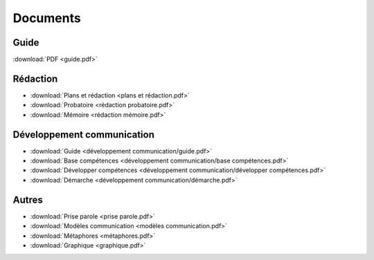 Documents
=========

Guide
-----

:download:`PDF <guide.pdf>`

Rédaction
---------

* :download:`Plans et rédaction <plans et rédaction.pdf>`
* :download:`Probatoire <rédaction probatoire.pdf>`
* :download:`Mémoire <rédaction mémoire.pdf>`

Développement communication
---------------------------

* :download:`Guide <développement communication/guide.pdf>`
* :download:`Base compétences <développement communication/base compétences.pdf>`
* :download:`Développer compétences <développement communication/développer compétences.pdf>`
* :download:`Démarche <développement communication/démarche.pdf>`

Autres
------

* :download:`Prise parole <prise parole.pdf>`
* :download:`Modèles communication <modèles communication.pdf>`
* :download:`Métaphores <métaphores.pdf>`
* :download:`Graphique <graphique.pdf>`
